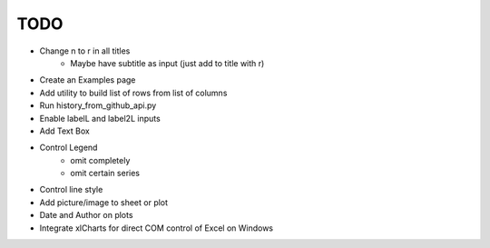 

TODO
====

* Change \n to \r in all titles
    - Maybe have subtitle as input (just add to title with \r)

* Create an Examples page

* Add utility to build list of rows from list of columns

* Run history_from_github_api.py

* Enable labelL and label2L inputs

* Add Text Box

* Control Legend
    - omit completely
    - omit certain series

* Control line style


* Add picture/image to sheet or plot

* Date and Author on plots

* Integrate xlCharts for direct COM control of Excel on Windows
